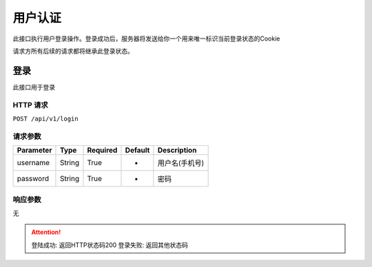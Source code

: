 用户认证
********

此接口执行用户登录操作。登录成功后，服务器将发送给你一个用来唯一标识当前登录状态的Cookie

请求方所有后续的请求都将继承此登录状态。

登录
====

此接口用于登录

HTTP 请求
---------

``POST /api/v1/login``

请求参数
--------

============ ======== ======== ========= ==============
Parameter    Type     Required Default   Description
============ ======== ======== ========= ==============
username     String   True     -         用户名(手机号)
password     String   True     -         密码
============ ======== ======== ========= ==============

响应参数
--------

无

.. Attention::
   登陆成功: 返回HTTP状态码200
   登录失败: 返回其他状态码

